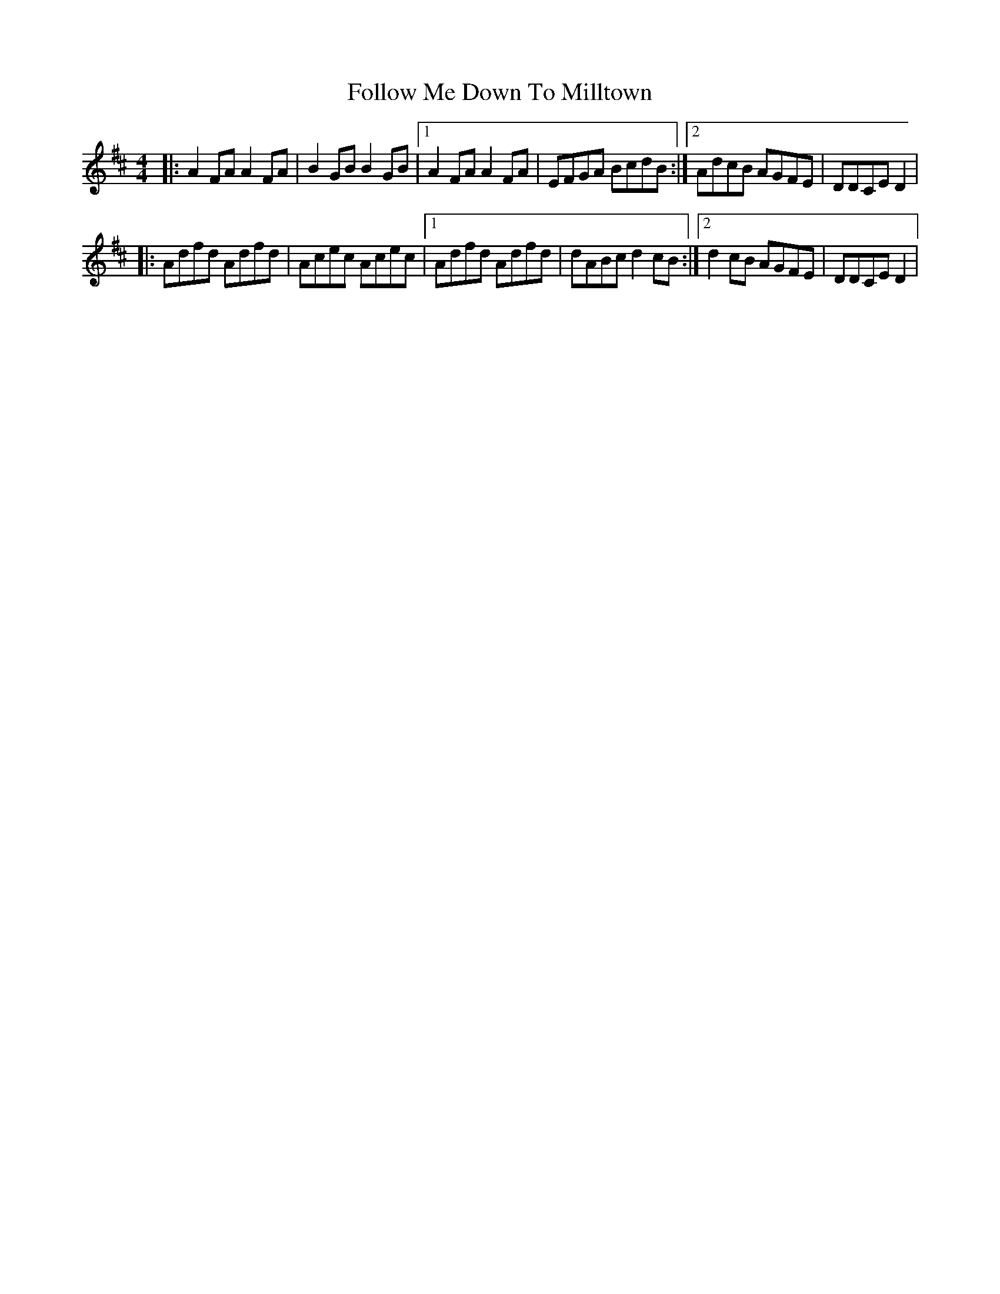X: 1
T: Follow Me Down To Milltown
Z: Kerri Coombs
S: https://thesession.org/tunes/252#setting252
R: barndance
M: 4/4
L: 1/8
K: Dmaj
|:A2FA A2FA | B2GB B2GB |1 A2FA A2FA | EFGA BcdB :|2 AdcB AGFE | DDCE D2 |
|:Adfd Adfd | Acec Acec |1 Adfd Adfd | dABc d2cB :|2 d2cB AGFE | DDCE D2 |
